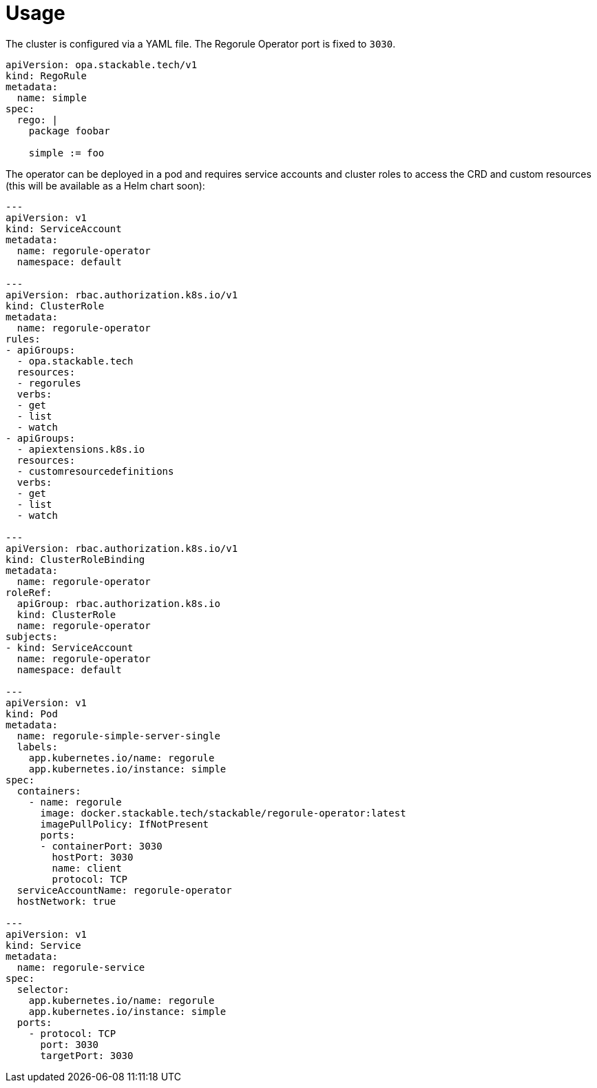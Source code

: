 = Usage

The cluster is configured via a YAML file. The Regorule Operator port is fixed to `3030`.

[source,yaml]
----
apiVersion: opa.stackable.tech/v1
kind: RegoRule
metadata:
  name: simple
spec:
  rego: |
    package foobar

    simple := foo
----

The operator can be deployed in a pod and requires service accounts and cluster roles to access the CRD and custom resources (this will be available as a Helm chart soon):

[source,yaml]
----
---
apiVersion: v1
kind: ServiceAccount
metadata:
  name: regorule-operator
  namespace: default

---
apiVersion: rbac.authorization.k8s.io/v1
kind: ClusterRole
metadata:
  name: regorule-operator
rules:
- apiGroups:
  - opa.stackable.tech
  resources:
  - regorules
  verbs:
  - get
  - list
  - watch
- apiGroups:
  - apiextensions.k8s.io
  resources:
  - customresourcedefinitions
  verbs:
  - get
  - list
  - watch

---
apiVersion: rbac.authorization.k8s.io/v1
kind: ClusterRoleBinding
metadata:
  name: regorule-operator
roleRef:
  apiGroup: rbac.authorization.k8s.io
  kind: ClusterRole
  name: regorule-operator
subjects:
- kind: ServiceAccount
  name: regorule-operator
  namespace: default

---
apiVersion: v1
kind: Pod
metadata:
  name: regorule-simple-server-single
  labels:
    app.kubernetes.io/name: regorule
    app.kubernetes.io/instance: simple
spec:
  containers:
    - name: regorule
      image: docker.stackable.tech/stackable/regorule-operator:latest
      imagePullPolicy: IfNotPresent
      ports:
      - containerPort: 3030
        hostPort: 3030
        name: client
        protocol: TCP
  serviceAccountName: regorule-operator
  hostNetwork: true

---
apiVersion: v1
kind: Service
metadata:
  name: regorule-service
spec:
  selector:
    app.kubernetes.io/name: regorule
    app.kubernetes.io/instance: simple
  ports:
    - protocol: TCP
      port: 3030
      targetPort: 3030

